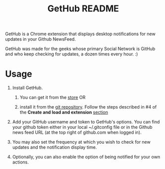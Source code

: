 #+TITLE: GetHub README
#+OPTIONS: toc:nil num:nil 

GetHub is a Chrome extension that displays desktop notifications for
new updates in your Github NewsFeed.

GetHub was made for the geeks whose primary Social Network is GitHub
and who keep checking for updates, a dozen times every hour. :)

* Usage

  1. Install GetHub.

     1. You can get it from the [[https://chrome.google.com/webstore/detail/jnbbnckmmoohlahncbahecdjcpomkahh?hl=en-US#][store]]  OR 

     2. install it from the [[https://github.com/punchagan/GetHub][git repository]].  Follow the steps described
        in #4 of the *Create and load and extension* [[http://code.google.com/chrome/extensions/getstarted.html][section]]
       
  2. Add your GitHub username and token to GetHub's options.  You can
     find your github token either in your local ~/.gitconfig file or 
     in the Github news feed URL (at the top right of github.com when
     logged in).

  3. You may also set the frequency at which you wish to check for new
     updates and the notification display time.

  4. Optionally, you can also enable the option of being notified for
     your own actions.


